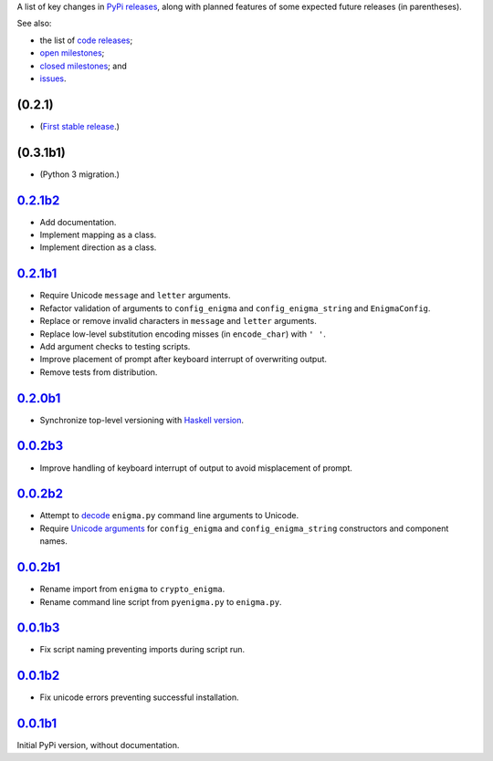 A list of key changes in `PyPi releases`_,
along with planned features of some expected future releases (in parentheses).

See also:

* the list of `code releases`_;
* `open milestones`_;
* `closed milestones`_; and
* `issues`_.

(0.2.1)
~~~~~~~

* (`First stable release`_.)

(0.3.1b1)
~~~~~~~~~

* (Python 3 migration.)


`0.2.1b2`_
~~~~~~~~~~

* Add documentation.
* Implement mapping as a class.
* Implement direction as a class.

`0.2.1b1`_
~~~~~~~~~~

* Require Unicode ``message`` and ``letter`` arguments.
* Refactor validation of arguments to ``config_enigma`` and ``config_enigma_string`` and ``EnigmaConfig``.
* Replace or remove invalid characters in ``message`` and ``letter`` arguments.
* Replace low-level substitution encoding misses (in ``encode_char``) with ``' '``.
* Add argument checks to testing scripts.
* Improve placement of prompt after keyboard interrupt of overwriting output.
* Remove tests from distribution.

`0.2.0b1`_
~~~~~~~~~~

* Synchronize top-level versioning with `Haskell version`_.

`0.0.2b3`_
~~~~~~~~~~

* Improve handling of keyboard interrupt of output to avoid misplacement of prompt.

`0.0.2b2`_
~~~~~~~~~~

* Attempt to `decode <http://stackoverflow.com/a/33812744/>`__ ``enigma.py`` command line arguments to Unicode.
* Require `Unicode arguments <http://stackoverflow.com/a/33743668/>`__ for ``config_enigma``
  and ``config_enigma_string`` constructors and component names.

`0.0.2b1`_
~~~~~~~~~~

* Rename import from ``enigma`` to ``crypto_enigma``.
* Rename command line script from ``pyenigma.py`` to ``enigma.py``.

`0.0.1b3`_
~~~~~~~~~~

* Fix script naming preventing imports during script run.

`0.0.1b2`_
~~~~~~~~~~

* Fix unicode errors preventing successful installation.

`0.0.1b1`_
~~~~~~~~~~

Initial PyPi version, without documentation.

.. _Haskell version: https://hackage.haskell.org/package/crypto-enigma
.. _PyPi releases: https://pypi.python.org/pypi/crypto-enigma/
.. _issues: https://github.com/orome/crypto-enigma-py/issues?q=
.. _open milestones: https://github.com/orome/crypto-enigma-py/milestones?state=open
.. _closed milestones: https://github.com/orome/crypto-enigma-py/milestones?state=closed
.. _code releases: https://github.com/orome/crypto-enigma-py/releases
.. _First stable release: https://github.com/orome/crypto-enigma-py/milestones/First%20Stable%20Release
.. _0.0.1b1: https://github.com/orome/crypto-enigma-py/releases/tag/0.0.1b1
.. _0.0.1b2: https://github.com/orome/crypto-enigma-py/releases/tag/0.0.1b2
.. _0.0.1b3: https://github.com/orome/crypto-enigma-py/releases/tag/0.0.1b3
.. _0.0.2b1: https://github.com/orome/crypto-enigma-py/releases/tag/0.0.2b1
.. _0.0.2b2: https://github.com/orome/crypto-enigma-py/releases/tag/0.0.2b2
.. _0.0.2b3: https://github.com/orome/crypto-enigma-py/releases/tag/0.0.2b3
.. _0.0.2b4: https://github.com/orome/crypto-enigma-py/releases/tag/0.0.2b4
.. _0.2.0b1: https://github.com/orome/crypto-enigma-py/releases/tag/0.2.0b1
.. _0.2.1b1: https://github.com/orome/crypto-enigma-py/releases/tag/0.2.1b1
.. _0.2.1b2: https://github.com/orome/crypto-enigma-py/releases/tag/0.2.1b2
.. _0.2.1b3: https://github.com/orome/crypto-enigma-py/releases/tag/0.2.1b3
.. _0.2.1: https://github.com/orome/crypto-enigma-py/releases/tag/0.2.1
